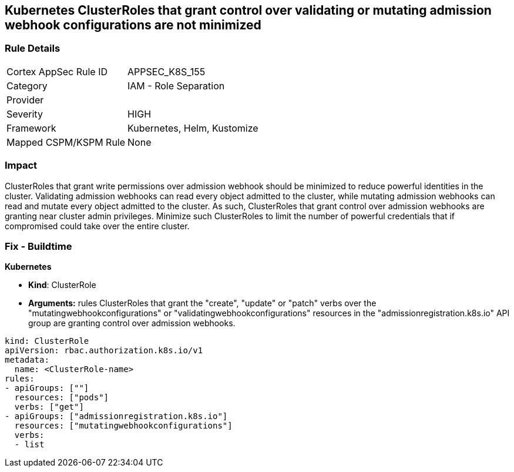 == Kubernetes ClusterRoles that grant control over validating or mutating admission webhook configurations are not minimized
// Kubernetes ClusterRoles that grant control over validating or mutating admission webhook configurations not minimized 


=== Rule Details

[cols="1,2"]
|===
|Cortex AppSec Rule ID |APPSEC_K8S_155
|Category |IAM - Role Separation
|Provider |
|Severity |HIGH
|Framework |Kubernetes, Helm, Kustomize
|Mapped CSPM/KSPM Rule |None
|===


=== Impact
ClusterRoles that grant write permissions over admission webhook should be minimized to reduce powerful identities in the cluster.
Validating admission webhooks can read every object admitted to the cluster, while mutating admission webhooks can read and mutate every object admitted to the cluster.
As such, ClusterRoles that grant control over admission webhooks are granting near cluster admin privileges.
Minimize such ClusterRoles to limit the number of powerful credentials that if compromised could take over the entire cluster.

=== Fix - Buildtime


*Kubernetes* 


* *Kind*: ClusterRole
* *Arguments:* rules  ClusterRoles that grant the "create", "update" or "patch" verbs over the "mutatingwebhookconfigurations" or "validatingwebhookconfigurations" resources in the "admissionregistration.k8s.io" API group are granting control over admission webhooks.


[source,yaml]
----
kind: ClusterRole
apiVersion: rbac.authorization.k8s.io/v1
metadata:
  name: <ClusterRole-name>
rules:
- apiGroups: [""]
  resources: ["pods"]
  verbs: ["get"]
- apiGroups: ["admissionregistration.k8s.io"]
  resources: ["mutatingwebhookconfigurations"]
  verbs:
  - list
----

